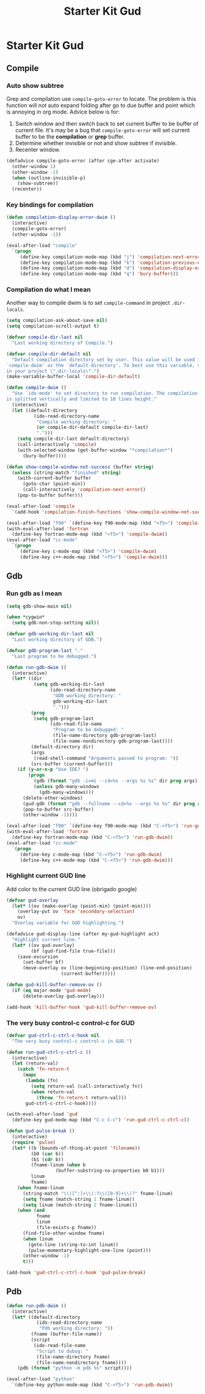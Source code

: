 #+TITLE: Starter Kit Gud
#+OPTIONS: toc:2 num:nil ^:nil

* Starter Kit Gud
** Compile
*** Auto show subtree
Grep and compilation use =compile-goto-error= to locate. The problem is this
function will not auto expand folding after go to due buffer and point which
is annoying in org mode. Advice below is for:
1. Switch window and then switch back to set current buffer to be buffer of
   current file. It's may be a bug that =compile-goto-error= will set current
   buffer to be the *compilation* or *grep* buffer.
2. Determine whether invisible or not and show subtree if invisible.
3. Recenter window.

#+begin_src emacs-lisp
(defadvice compile-goto-error (after cge-after activate)
  (other-window 1)
  (other-window -1)
  (when (outline-invisible-p)
    (show-subtree))
  (recenter))
#+end_src

*** Key bindings for compilation

#+begin_src emacs-lisp
(defun compilation-display-error-dwim ()
  (interactive)
  (compile-goto-error)
  (other-window -1))

(eval-after-load "compile"
  `(progn
     (define-key compilation-mode-map (kbd "j") 'compilation-next-error)
     (define-key compilation-mode-map (kbd "k") 'compilation-previous-error)
     (define-key compilation-mode-map (kbd "d") 'compilation-display-error-dwim)
     (define-key compilation-mode-map (kbd "q") 'bury-buffer)))
#+end_src

*** Compilation do what I mean

Another way to compile dwim is to set =compile-command= in project
=.dir-locals=.
#+begin_src emacs-lisp
(setq compilation-ask-about-save nil)
(setq compilation-scroll-output t)

(defvar compile-dir-last nil
  "Last working directory of Compile.")

(defvar compile-dir-default nil
  "Default compilation directory set by user. This value will be used in
`compile-dwim' as the `default-directory'. To best use this variable, set it
in your project \".dir-locals\".")
(make-variable-buffer-local 'compile-dir-default)

(defun compile-dwim ()
  "Use `ido-mode' to set directory to run compilation. The compilation window
is splitted vertically and limited to 10 lines height."
  (interactive)
  (let ((default-directory
          (ido-read-directory-name
           "Compile working directory: "
           (or compile-dir-default compile-dir-last)
           ".")))
    (setq compile-dir-last default-directory)
    (call-interactively 'compile)
    (with-selected-window (get-buffer-window "*compilation*")
      (bury-buffer))))

(defun show-compile-window-not-success (buffer string)
  (unless (string-match "finished" string)
    (with-current-buffer buffer
      (goto-char (point-min))
      (call-interactively 'compilation-next-error))
    (pop-to-buffer buffer)))

(eval-after-load 'compile
  `(add-hook 'compilation-finish-functions 'show-compile-window-not-success))

(eval-after-load "f90" `(define-key f90-mode-map (kbd "<f5>") 'compile-dwim))
(with-eval-after-load 'fortran
  (define-key fortran-mode-map (kbd "<f5>") 'compile-dwim))
(eval-after-load "cc-mode"
  `(progn
     (define-key c-mode-map (kbd "<f5>") 'compile-dwim)
     (define-key c++-mode-map (kbd "<f5>") 'compile-dwim)))
#+end_src

** Gdb
*** Run gdb as I mean

#+begin_src emacs-lisp
(setq gdb-show-main nil)

(when *cygwin*
  (setq gdb-non-stop-setting nil))

(defvar gdb-working-dir-last nil
  "Last working directory of GDB.")

(defvar gdb-program-last "."
  "Last program to be debugged.")

(defun run-gdb-dwim ()
  (interactive)
  (let* ((dir
          (setq gdb-working-dir-last
                (ido-read-directory-name
                 "GDB working directory: "
                 gdb-working-dir-last
                 ".")))
         (prog
          (setq gdb-program-last
                (ido-read-file-name
                 "Program to be debugged: "
                 (file-name-directory gdb-program-last)
                 (file-name-nondirectory gdb-program-last))))
         (default-directory dir)
         (args
          (read-shell-command "Arguments passed to program: "))
         (src-buffer (current-buffer)))
    (if (y-or-n-p "Use IDE? ")
        (progn
          (gdb (format "gdb -i=mi --cd=%s --args %s %s" dir prog args))
          (unless gdb-many-windows
            (gdb-many-windows)))
      (delete-other-windows)
      (gud-gdb (format "gdb --fullname --cd=%s --args %s %s" dir prog args))
      (pop-to-buffer src-buffer)
      (other-window -1))))

(eval-after-load "f90" `(define-key f90-mode-map (kbd "C-<f5>") 'run-gdb-dwim))
(with-eval-after-load 'fortran
  (define-key fortran-mode-map (kbd "C-<f5>") 'run-gdb-dwim))
(eval-after-load "cc-mode"
  `(progn
     (define-key c-mode-map (kbd "C-<f5>") 'run-gdb-dwim)
     (define-key c++-mode-map (kbd "C-<f5>") 'run-gdb-dwim)))
#+end_src

*** Highlight current GUD line

Add color to the current GUD line (obrigado google)
#+begin_src emacs-lisp
(defvar gud-overlay
  (let* ((ov (make-overlay (point-min) (point-min))))
    (overlay-put ov 'face 'secondary-selection)
    ov)
  "Overlay variable for GUD highlighting.")

(defadvice gud-display-line (after my-gud-highlight act)
  "Highlight current line."
  (let* ((ov gud-overlay)
         (bf (gud-find-file true-file)))
    (save-excursion
      (set-buffer bf)
      (move-overlay ov (line-beginning-position) (line-end-position)
                    (current-buffer)))))

(defun gud-kill-buffer-remove-ov ()
  (if (eq major-mode 'gud-mode)
      (delete-overlay gud-overlay)))

(add-hook 'kill-buffer-hook 'gud-kill-buffer-remove-ov)
#+end_src

*** The very busy control-c control-c for GUD

#+begin_src emacs-lisp
(defvar gud-ctrl-c-ctrl-c-hook nil
  "The very busy control-c control-c in GUD.")

(defun run-gud-ctrl-c-ctrl-c ()
  (interactive)
  (let (return-val)
    (catch 'fn-return-t
      (mapc
       (lambda (fn)
         (setq return-val (call-interactively fn))
         (when return-val
           (throw 'fn-return-t return-val)))
       gud-ctrl-c-ctrl-c-hook))))

(with-eval-after-load 'gud
  (define-key gud-mode-map (kbd "C-c C-c") 'run-gud-ctrl-c-ctrl-c))

(defun gud-pulse-break ()
  (interactive)
  (require 'pulse)
  (let* ((b (bounds-of-thing-at-point 'filename))
         (b0 (car b))
         (b1 (cdr b))
         (fname-linum (when b
                  (buffer-substring-no-properties b0 b1)))
         linum
         fname)
    (when fname-linum
      (string-match "\\([^:]+\\):?\\([0-9]+\\)?" fname-linum)
      (setq fname (match-string 1 fname-linum))
      (setq linum (match-string 2 fname-linum)))
    (when (and
           fname
           linum
           (file-exists-p fname))
      (find-file-other-window fname)
      (when linum
        (goto-line (string-to-int linum))
        (pulse-momentary-highlight-one-line (point)))
      (other-window -1)
      t)))

(add-hook 'gud-ctrl-c-ctrl-c-hook 'gud-pulse-break)
#+end_src

** Pdb

#+begin_src emacs-lisp
(defun run-pdb-dwim ()
  (interactive)
  (let* ((default-directory
           (ido-read-directory-name
            "Pdb working directory: "))
         (fname (buffer-file-name))
         (script
          (ido-read-file-name
           "Script to dubug: "
           (file-name-directory fname)
           (file-name-nondirectory fname))))
    (pdb (format "python -m pdb %s" script))))

(eval-after-load "python"
  `(define-key python-mode-map (kbd "C-<f5>") 'run-pdb-dwim))
#+end_src
